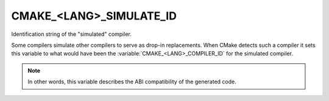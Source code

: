 CMAKE_<LANG>_SIMULATE_ID
------------------------

Identification string of the "simulated" compiler.

Some compilers simulate other compilers to serve as drop-in
replacements.  When CMake detects such a compiler it sets this
variable to what would have been the :variable:`CMAKE_<LANG>_COMPILER_ID` for
the simulated compiler.

.. note::
  In other words, this variable describes the ABI compatibility
  of the generated code.
